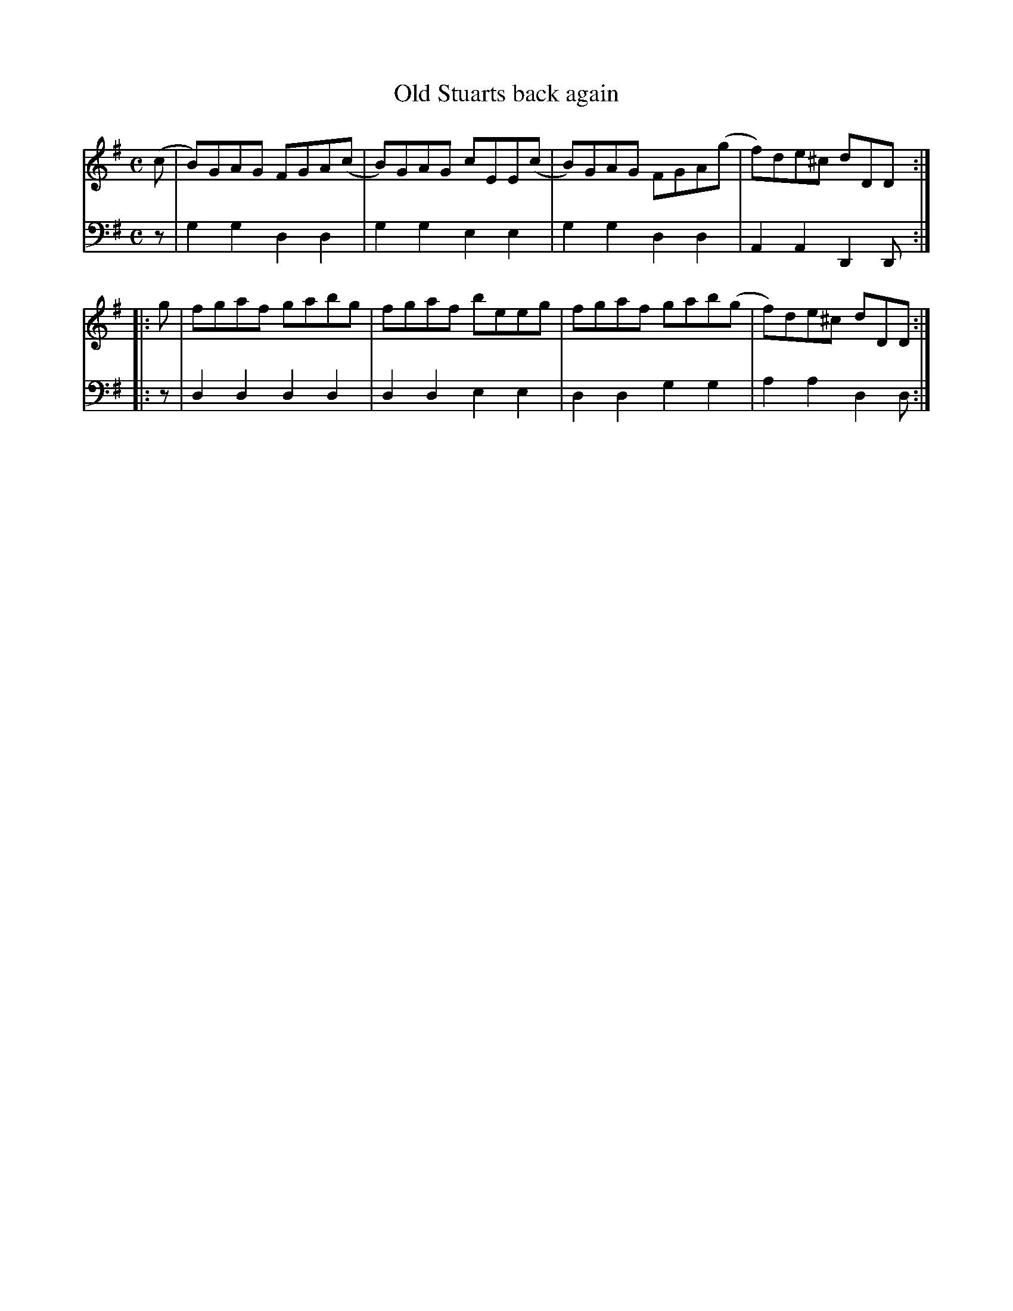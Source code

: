 X: 881
T: Old Stuarts back again
R: reel
B: Robert Bremner "A Collection of Scots Reels or Country Dances" 1757 p.88 #1
S: http://imslp.org/wiki/A_Collection_of_Scots_Reels_or_Country_Dances_(Bremner,_Robert)
Z: 2013 John Chambers <jc:trillian.mit.edu>
M: C
L: 1/8
K: G
% - - - - - - - - - - - - - - - - - - - - - - - - -
V: 1
(c |\
B)GAG FGA(c | B)GAG cEE(c |\
B)GAG FGA(g | f)de^c dDD :|
|: g |\
fgaf gabg | fgaf beeg |\
fgaf gab(g | f)de^c dDD :|
% - - - - - - - - - - - - - - - - - - - - - - - - -
V: 2 clef=bass middle=d
z |\
g2g2 d2d2 | g2g2 e2e2 |\
g2g2 d2d2 | A2A2 D2D :|\
|: z |\
d2d2 d2d2 | d2d2 e2e2 |\
d2d2 g2g2 | a2a2 d2d :|
% - - - - - - - - - - - - - - - - - - - - - - - - -
